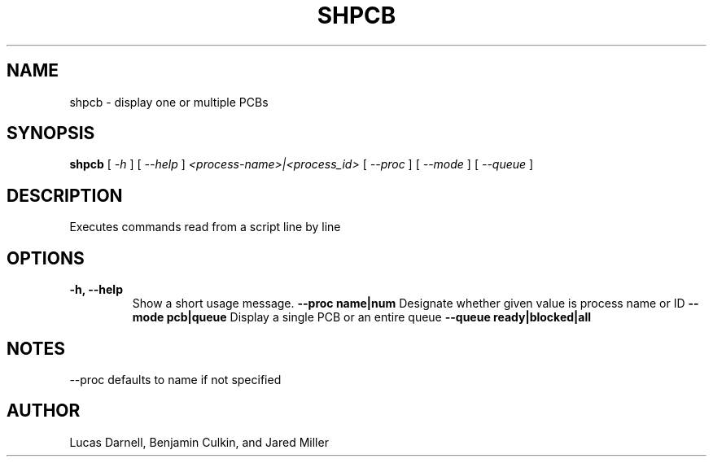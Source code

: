 .TH SHPCB 1
.SH NAME
shpcb \- display one or multiple PCBs
.SH SYNOPSIS
.B shpcb
[
.I \-h
]
[
.I \-\-help
]
.I "<process-name>|<process_id>"
[
.I \-\-proc
]
[
.I \-\-mode
]
[
.I \-\-queue
]
.SH "DESCRIPTION"
Executes commands read from a script line by line
.SH OPTIONS
.TP
.B "\-h, \-\-help"
Show a short usage message.
.B "--proc name|num"
Designate whether given value is process name or ID
.B "--mode pcb|queue"
Display a single PCB or an entire queue
.B "--queue ready|blocked|all"
.SH NOTES
--proc defaults to name if not specified
.SH AUTHOR
Lucas Darnell, Benjamin Culkin, and Jared Miller
